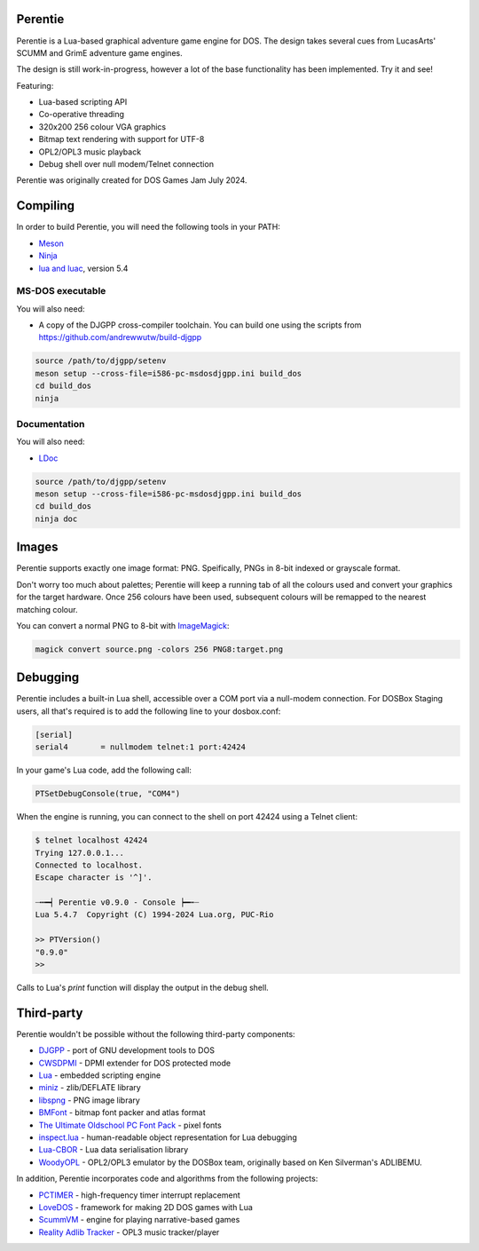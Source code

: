 Perentie
========

.. image:: example/assets/logo.png

Perentie is a Lua-based graphical adventure game engine for DOS. The design takes several cues from LucasArts' SCUMM and GrimE adventure game engines.

The design is still work-in-progress, however a lot of the base functionality has been implemented. Try it and see!

Featuring:

- Lua-based scripting API
- Co-operative threading
- 320x200 256 colour VGA graphics
- Bitmap text rendering with support for UTF-8
- OPL2/OPL3 music playback
- Debug shell over null modem/Telnet connection

Perentie was originally created for DOS Games Jam July 2024.

Compiling
=========

In order to build Perentie, you will need the following tools in your PATH:

- `Meson <https://mesonbuild.com>`_
- `Ninja <https://ninja-build.org>`_
- `lua and luac <https://www.lua.org>`_, version 5.4

MS-DOS executable
-----------------

You will also need:

- A copy of the DJGPP cross-compiler toolchain. You can build one using the scripts from https://github.com/andrewwutw/build-djgpp

.. code-block:: bash

   source /path/to/djgpp/setenv
   meson setup --cross-file=i586-pc-msdosdjgpp.ini build_dos
   cd build_dos
   ninja 

Documentation
-------------

You will also need:

- `LDoc <https://github.com/lunarmodules/LDoc>`_ 

.. code-block:: bash

   source /path/to/djgpp/setenv
   meson setup --cross-file=i586-pc-msdosdjgpp.ini build_dos
   cd build_dos
   ninja doc 

Images 
======

Perentie supports exactly one image format: PNG. Speifically, PNGs in 8-bit indexed or grayscale format.

Don't worry too much about palettes; Perentie will keep a running tab of all the colours used and convert your graphics for the target hardware. Once 256 colours have been used, subsequent colours will be remapped to the nearest matching colour.

You can convert a normal PNG to 8-bit with `ImageMagick <https://imagemagick.org>`_:

.. code-block:: bash

   magick convert source.png -colors 256 PNG8:target.png 

Debugging
=========

Perentie includes a built-in Lua shell, accessible over a COM port via a null-modem connection. For DOSBox Staging users, all that's required is to add the following line to your dosbox.conf: 

.. code-block:: text 

   [serial]
   serial4       = nullmodem telnet:1 port:42424

In your game's Lua code, add the following call:

.. code-block:: lua

   PTSetDebugConsole(true, "COM4")

When the engine is running, you can connect to the shell on port 42424 using a Telnet client:

.. code-block:: bash

   $ telnet localhost 42424
   Trying 127.0.0.1...
   Connected to localhost.
   Escape character is '^]'.

   ┈┅━┥ Perentie v0.9.0 - Console ┝━┅┈
   Lua 5.4.7  Copyright (C) 1994-2024 Lua.org, PUC-Rio

   >> PTVersion()
   "0.9.0"
   >> 

Calls to Lua's `print` function will display the output in the debug shell.

Third-party
===========

Perentie wouldn't be possible without the following third-party components:

- `DJGPP <http://delorie.com/djgpp/>`_ - port of GNU development tools to DOS
- `CWSDPMI <https://sandmann.dotster.com/cwsdpmi/>`_ - DPMI extender for DOS protected mode
- `Lua <https://www.lua.org/>`_ - embedded scripting engine
- `miniz <https://github.com/richgel999/miniz>`_ - zlib/DEFLATE library
- `libspng <https://libspng.org/>`_ - PNG image library
- `BMFont <http://www.angelcode.com/products/bmfont/>`_  - bitmap font packer and atlas format 
- `The Ultimate Oldschool PC Font Pack <https://int10h.org/oldschool-pc-fonts/>`_ - pixel fonts
- `inspect.lua <https://github.com/kikito/inspect.lua>`_ - human-readable object representation for Lua debugging
- `Lua-CBOR <https://www.zash.se/lua-cbor.html>`_ - Lua data serialisation library
- `WoodyOPL <https://github.com/rofl0r/woody-opl>`_ - OPL2/OPL3 emulator by the DOSBox team, originally based on Ken Silverman's ADLIBEMU.

In addition, Perentie incorporates code and algorithms from the following projects:

- `PCTIMER <http://technology.chtsai.org/pctimer/>`_ - high-frequency timer interrupt replacement
- `LoveDOS <https://github.com/SuperIlu/lovedos/>`_ - framework for making 2D DOS games with Lua
- `ScummVM <https://www.scummvm.org>`_ - engine for playing narrative-based games
- `Reality Adlib Tracker <https://www.3eality.com/productions/reality-adlib-tracker>`_ - OPL3 music tracker/player
